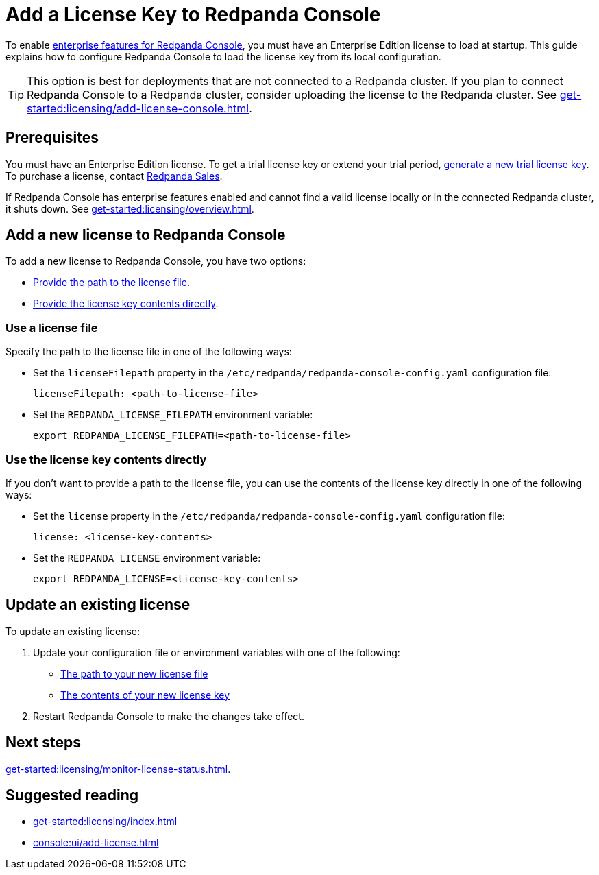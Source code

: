 = Add a License Key to Redpanda Console
:description: Learn how to apply or update a license key to Redpanda Console.

:page-context-switcher: [{"name": "Redpanda Console v2.x", "to": "24.3@ROOT:console:config/enterprise-license.adoc" },{"name": "Redpanda Console v3.x", "to": "current" } ]

To enable xref:get-started:licensing/overview.adoc#console[enterprise features for Redpanda Console], you must have an Enterprise Edition license to load at startup. This guide explains how to configure Redpanda Console to load the license key from its local configuration.

TIP: This option is best for deployments that are not connected to a Redpanda cluster. If you plan to connect Redpanda Console to a Redpanda cluster, consider uploading the license to the Redpanda cluster. See xref:get-started:licensing/add-license-console.adoc[].

== Prerequisites

You must have an Enterprise Edition license. To get a trial license key or extend your trial period, https://redpanda.com/try-enterprise[generate a new trial license key^]. To purchase a license, contact https://redpanda.com/upgrade[Redpanda Sales^].

If Redpanda Console has enterprise features enabled and cannot find a valid license locally or in the connected Redpanda cluster, it shuts down. See xref:get-started:licensing/overview.adoc[].

== Add a new license to Redpanda Console

To add a new license to Redpanda Console, you have two options:

- <<file, Provide the path to the license file>>.
- <<inline, Provide the license key contents directly>>.

[[file]]
=== Use a license file

Specify the path to the license file in one of the following ways:

- Set the `licenseFilepath` property in the `/etc/redpanda/redpanda-console-config.yaml` configuration file:
+
```yaml
licenseFilepath: <path-to-license-file>
```
- Set the `REDPANDA_LICENSE_FILEPATH` environment variable:
+
```bash
export REDPANDA_LICENSE_FILEPATH=<path-to-license-file>
```

[[inline]]
=== Use the license key contents directly

If you don't want to provide a path to the license file, you can use the contents of the license key directly in one of the following ways:

- Set the `license` property in the `/etc/redpanda/redpanda-console-config.yaml` configuration file:
+
```yaml
license: <license-key-contents>
```

- Set the `REDPANDA_LICENSE` environment variable:
+
```yaml
export REDPANDA_LICENSE=<license-key-contents>
```

== Update an existing license

To update an existing license:

. Update your configuration file or environment variables with one of the following:

- <<file, The path to your new license file>>
- <<inline, The contents of your new license key>>

. Restart Redpanda Console to make the changes take effect.

== Next steps

xref:get-started:licensing/monitor-license-status.adoc[].

== Suggested reading

- xref:get-started:licensing/index.adoc[]
- xref:console:ui/add-license.adoc[]
